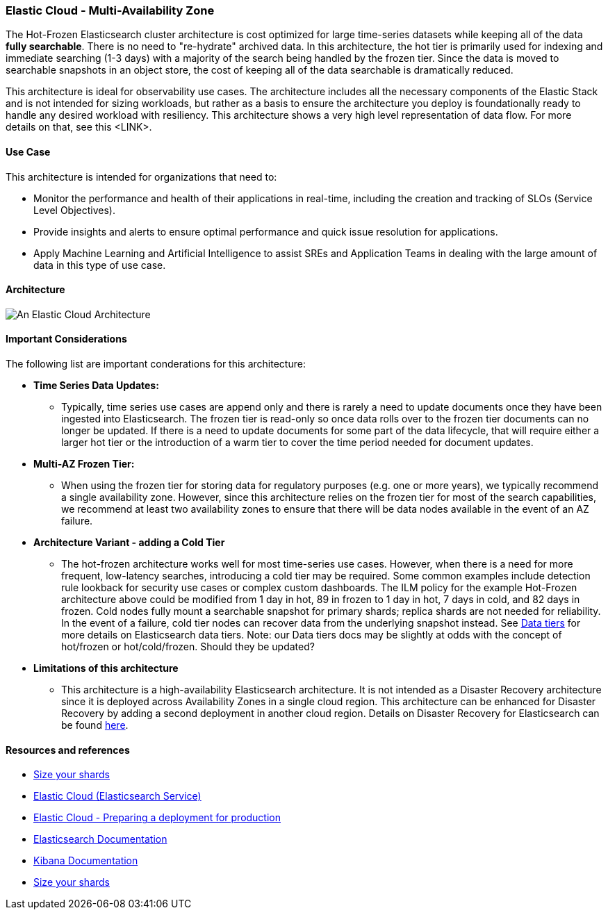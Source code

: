 [[elastic-cloud-architecture]]
=== Elastic Cloud - Multi-Availability Zone

The Hot-Frozen Elasticsearch cluster architecture is cost optimized for large time-series datasets while keeping all of the data **fully searchable**. There is no need to "re-hydrate" archived data. In this architecture, the hot tier is primarily used for indexing and immediate searching (1-3 days) with a majority of the search being handled by the frozen tier. Since the data is moved to searchable snapshots in an object store, the cost of keeping all of the data searchable is dramatically reduced.

This architecture is ideal for observability use cases. The architecture includes all the necessary components of the Elastic Stack and is not intended for sizing workloads, but rather as a basis to ensure the architecture you deploy is foundationally ready to handle any desired workload with resiliency. This architecture shows a very high level representation of data flow. For more details on that, see this <LINK>.

[discrete]
[[cloud-hot-use-case]]
==== Use Case

This architecture is intended for organizations that need to:

* Monitor the performance and health of their applications in real-time, including the creation and tracking of SLOs (Service Level Objectives).
* Provide insights and alerts to ensure optimal performance and quick issue resolution for applications.
* Apply Machine Learning and Artificial Intelligence to assist SREs and Application Teams in dealing with the large amount of data in this type of use case.


[discrete]
[[cloud-hot-frozen-architecture]]
==== Architecture

image::images/elastic-cloud-architecture.png["An Elastic Cloud Architecture"]

[discrete]
[[cloud-hot-frozen-considerations]]
==== Important Considerations

The following list are important conderations for this architecture:

* **Time Series Data Updates:**
** Typically, time series use cases are append only and there is rarely a need to update documents once they have been ingested into Elasticsearch. The frozen tier is read-only so once data rolls over to the frozen tier documents can no longer be updated.  If there is a need to update documents for some part of the data lifecycle, that will require either a larger hot tier or the introduction of a warm tier to cover the time period needed for document updates.
* **Multi-AZ Frozen Tier:**
** When using the frozen tier for storing data for regulatory purposes (e.g. one or more years), we typically recommend a single availability zone. However, since this architecture relies on the frozen tier for most of the search capabilities, we recommend at least two availability zones to ensure that there will be data nodes available in the event of an AZ failure.

* **Architecture Variant - adding a Cold Tier**
** The hot-frozen architecture works well for most time-series use cases.   However, when there is a need for more frequent, low-latency searches, introducing a cold tier may be required.   Some common examples include detection rule lookback for security use cases or complex custom dashboards.  The ILM policy for the example Hot-Frozen architecture above could be modified from 1 day  in hot, 89 in frozen to 1 day in hot, 7 days in cold, and 82 days in frozen.   Cold nodes fully mount a searchable snapshot for primary shards; replica shards are not needed for reliability. In the event of a failure, cold tier nodes can recover data from the underlying snapshot instead.  See https://www.elastic.co/guide/en/elasticsearch/reference/current/data-tiers.html[Data tiers] for more details on Elasticsearch data tiers. Note: our Data tiers docs may be slightly at odds with the concept of hot/frozen or hot/cold/frozen.   Should they be updated?
* **Limitations of this architecture**
** This architecture is a high-availability Elasticsearch architecture. It is not intended as a Disaster Recovery architecture since it is deployed across Availability Zones in a single cloud region. This architecture can be enhanced for Disaster Recovery by adding a second deployment in another cloud region. Details on Disaster Recovery for Elasticsearch can be found https://www.elastic.co/guide/en/elasticsearch/reference/current/xpack-ccr.html#ccr-disaster-recovery[here].

[discrete]
[[cloud-hot-frozen-resources]]
==== Resources and references

* <<shard-size-best-practices,Size your shards>>
* https://www.elastic.co/guide/en/cloud/current/ec-getting-started.html[Elastic Cloud (Elasticsearch Service)]
* https://www.elastic.co/guide/en/cloud/current/ec-prepare-production.html[Elastic Cloud - Preparing a deployment for production]
* https://www.elastic.co/guide/en/elasticsearch/reference/current/index.html[Elasticsearch Documentation]
* https://www.elastic.co/guide/en/kibana/current/index.html[Kibana Documentation]
* https://www.elastic.co/guide/en/elasticsearch/reference/current/size-your-shards.html[Size your shards]